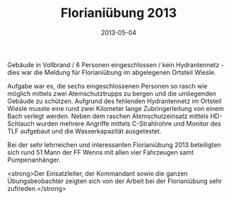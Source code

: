 #+TITLE: Florianiübung 2013
#+DATE: 2013-05-04
#+FACEBOOK_URL: 

Gebäude in Vollbrand / 6 Personen eingeschlossen / kein Hydrantennetz - dies war die Meldung für Florianiübung im abgelegenen Ortsteil Wiesle.

Aufgabe war es, die sechs eingeschlossenen Personen so rasch wie möglich mittels zwei Atemschutztrupps zu bergen und die umliegenden Gebäude zu schützen. Aufgrund des fehlenden Hydrantennetz im Ortsteil Wiesle musste eine rund zwei Kilometer lange Zubringerleitung von einem Bach verlegt werden. Neben dem raschen Atemschutzeinsatz mittels HD-Schlauch wurden mehrere Angriffe mittels C-Strahlrohre und Monitor des TLF aufgebaut und die Wasserkapazität ausgetestet.

Bei der sehr lehrreichen und interessanten Florianiübung 2013 beteiligten sich rund 51 Mann der FF Wenns mit allen vier Fahrzeugen samt Pumpenanhänger.

<strong>Der Einsatzleiter, der Kommandant sowie die ganzen Übungsbeobachter zeigten sich von der Arbeit bei der Florianiübung sehr zufrieden.</strong>
